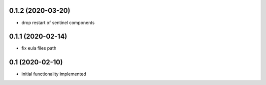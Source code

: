 0.1.2 (2020-03-20)
------------------
* drop restart of sentinel components

0.1.1 (2020-02-14)
------------------

* fix eula files path

0.1 (2020-02-10)
----------------

* initial functionality implemented
